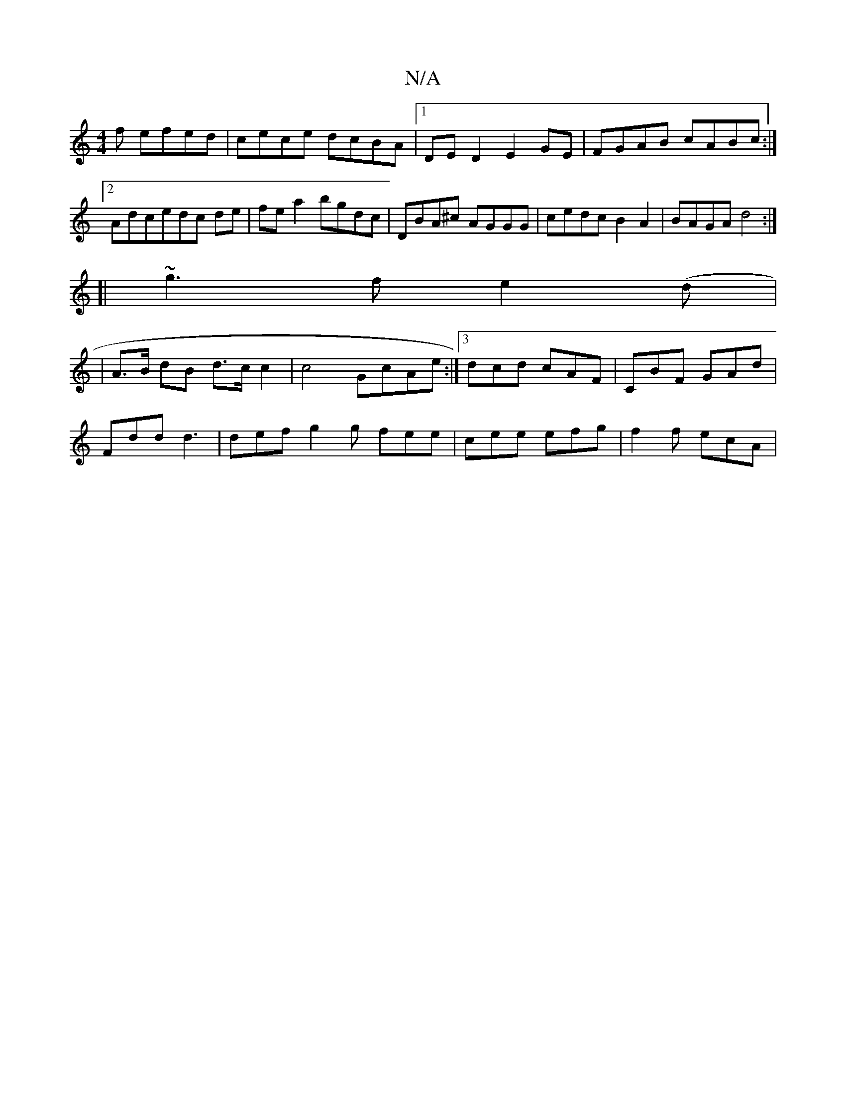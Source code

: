X:1
T:N/A
M:4/4
R:N/A
K:Cmajor
f efed|cece dcBA|1 DED2 E2GE| FGAB cABc:|2 Adcedc de|fe a2 bgdc|DBA^c AGGG|cedc B2A2|BAGA d4:|
[|
~g3f e2(d |
|A>B dB d>c c2 | c4 GcAe:|3 dcd cAF | CBF GAd |
Fdd d3 | def g2g fee | cee efg | f2f ecA |